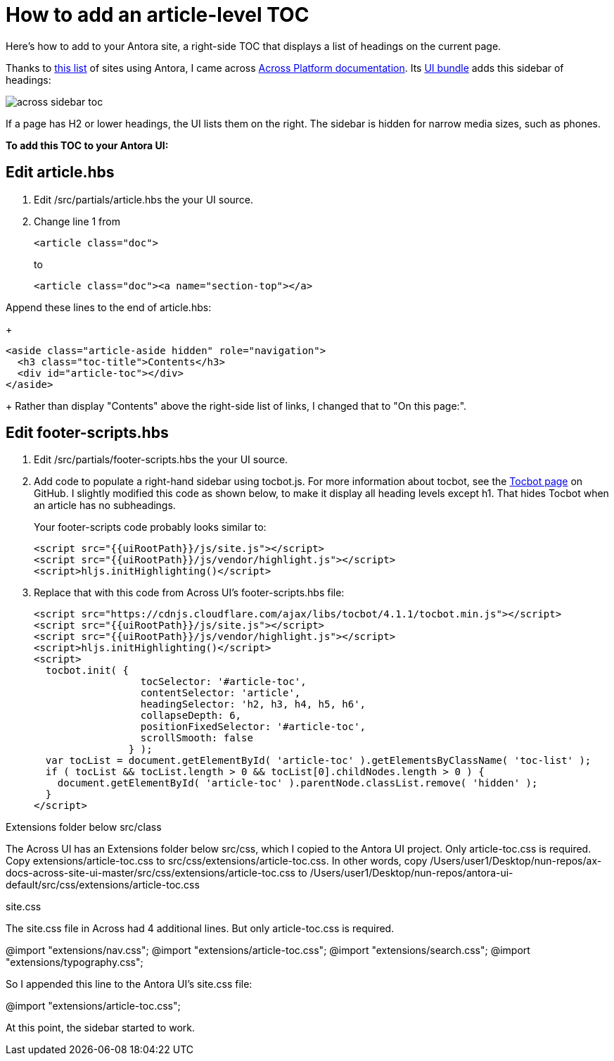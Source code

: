 
= How to add an article-level TOC

Here's how to add to your Antora site, a right-side TOC that displays a list of headings on the current page.

Thanks to https://canary.gitlab.com/antora/antora.org/issues/20[this list] of sites using Antora, I came across https://across-docs.foreach.be/across-site/preview/across/2.1.2-dev/index.html[Across Platform documentation]. Its https://github.com/ForeachOS/ax-docs-across-site-ui[UI bundle] adds this sidebar of headings:

image:across-sidebar-toc.png[]

If a page has H2 or lower headings, the UI lists them on the right. The sidebar is hidden for narrow media sizes, such as phones.

*To add this TOC to your Antora UI:*

== Edit article.hbs

. Edit /src/partials/article.hbs the your UI source.

. Change line 1 from
+
[source, html]
----
<article class="doc">
----
+
to
+
[source, html]
----
<article class="doc"><a name="section-top"></a>
----

.Append these lines to the end of article.hbs:
+
[source, html]
----
<aside class="article-aside hidden" role="navigation">
  <h3 class="toc-title">Contents</h3>
  <div id="article-toc"></div>
</aside>
----
+
Rather than display "Contents" above the right-side list of links, I changed that to "On this page:".

== Edit footer-scripts.hbs

. Edit /src/partials/footer-scripts.hbs the your UI source.

. Add code to populate a right-hand sidebar using tocbot.js. For more information about tocbot, see the https://tscanlin.github.io/tocbot/[Tocbot page] on GitHub. I slightly modified this code as shown below, to make it display all heading levels except h1. That hides Tocbot when an article has no subheadings.
+
Your footer-scripts code probably looks similar to:
+
[source,html]
----
<script src="{{uiRootPath}}/js/site.js"></script>
<script src="{{uiRootPath}}/js/vendor/highlight.js"></script>
<script>hljs.initHighlighting()</script>
----

. Replace that with this code from Across UI's footer-scripts.hbs file:
+
[source, html]
----
<script src="https://cdnjs.cloudflare.com/ajax/libs/tocbot/4.1.1/tocbot.min.js"></script>
<script src="{{uiRootPath}}/js/site.js"></script>
<script src="{{uiRootPath}}/js/vendor/highlight.js"></script>
<script>hljs.initHighlighting()</script>
<script>
  tocbot.init( {
                  tocSelector: '#article-toc',
                  contentSelector: 'article',
                  headingSelector: 'h2, h3, h4, h5, h6',
                  collapseDepth: 6,
                  positionFixedSelector: '#article-toc',
                  scrollSmooth: false
                } );
  var tocList = document.getElementById( 'article-toc' ).getElementsByClassName( 'toc-list' );
  if ( tocList && tocList.length > 0 && tocList[0].childNodes.length > 0 ) {
    document.getElementById( 'article-toc' ).parentNode.classList.remove( 'hidden' );
  }
</script>
----


Extensions folder below src/class

The Across UI has an Extensions folder below src/css, which I copied to the Antora UI project. Only article-toc.css is required. Copy extensions/article-toc.css to src/css/extensions/article-toc.css. In other words, copy /Users/user1/Desktop/nun-repos/ax-docs-across-site-ui-master/src/css/extensions/article-toc.css to /Users/user1/Desktop/nun-repos/antora-ui-default/src/css/extensions/article-toc.css


site.css


The site.css file in Across had 4 additional lines. But only article-toc.css is required.

@import "extensions/nav.css";
@import "extensions/article-toc.css";
@import "extensions/search.css";
@import "extensions/typography.css";

So I appended this line to the Antora UI's site.css file:

@import "extensions/article-toc.css";

At this point, the sidebar started to work.

